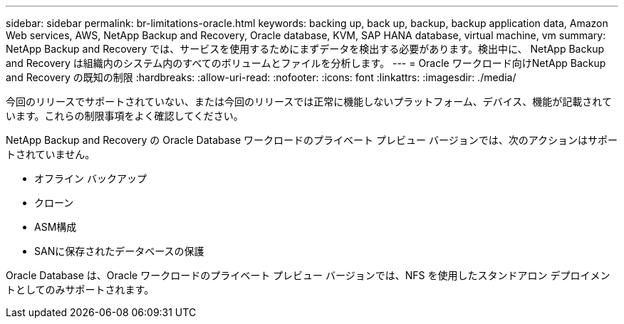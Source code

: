 ---
sidebar: sidebar 
permalink: br-limitations-oracle.html 
keywords: backing up, back up, backup, backup application data, Amazon Web services, AWS, NetApp Backup and Recovery, Oracle database, KVM, SAP HANA database, virtual machine, vm 
summary: NetApp Backup and Recovery では、サービスを使用するためにまずデータを検出する必要があります。検出中に、 NetApp Backup and Recovery は組織内のシステム内のすべてのボリュームとファイルを分析します。 
---
= Oracle ワークロード向けNetApp Backup and Recovery の既知の制限
:hardbreaks:
:allow-uri-read: 
:nofooter: 
:icons: font
:linkattrs: 
:imagesdir: ./media/


[role="lead"]
今回のリリースでサポートされていない、または今回のリリースでは正常に機能しないプラットフォーム、デバイス、機能が記載されています。これらの制限事項をよく確認してください。

NetApp Backup and Recovery の Oracle Database ワークロードのプライベート プレビュー バージョンでは、次のアクションはサポートされていません。

* オフライン バックアップ
* クローン
* ASM構成
* SANに保存されたデータベースの保護


Oracle Database は、Oracle ワークロードのプライベート プレビュー バージョンでは、NFS を使用したスタンドアロン デプロイメントとしてのみサポートされます。
